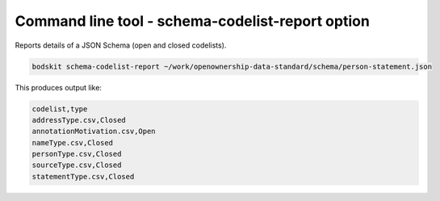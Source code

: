 Command line tool - schema-codelist-report option
=================================================


Reports details of a JSON Schema (open and closed codelists).

.. code-block:: shell-session

    bodskit schema-codelist-report ~/work/openownership-data-standard/schema/person-statement.json


This produces output like:

.. code-block:: csv

    codelist,type
    addressType.csv,Closed
    annotationMotivation.csv,Open
    nameType.csv,Closed
    personType.csv,Closed
    sourceType.csv,Closed
    statementType.csv,Closed

